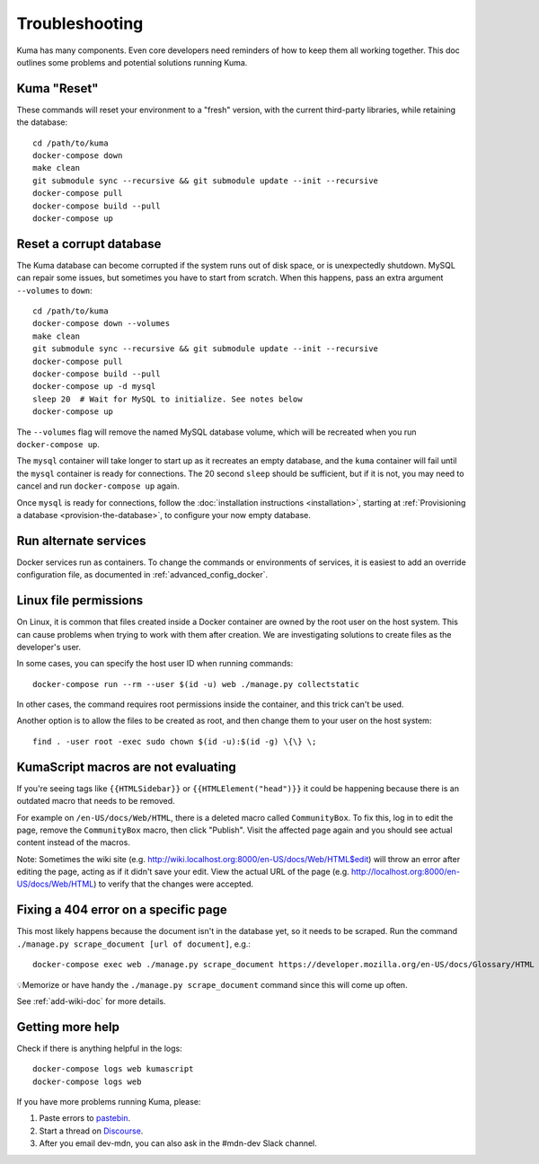 .. _Troubleshooting:

Troubleshooting
===============
Kuma has many components. Even core developers need reminders of how to keep
them all working together. This doc outlines some problems and potential
solutions running Kuma.

Kuma "Reset"
------------
These commands will reset your environment to a "fresh" version, with the
current third-party libraries, while retaining the database::

  cd /path/to/kuma
  docker-compose down
  make clean
  git submodule sync --recursive && git submodule update --init --recursive
  docker-compose pull
  docker-compose build --pull
  docker-compose up

Reset a corrupt database
------------------------
The Kuma database can become corrupted if the system runs out of disk space,
or is unexpectedly shutdown. MySQL can repair some issues, but sometimes you
have to start from scratch. When this happens, pass an extra argument
``--volumes`` to ``down``::

  cd /path/to/kuma
  docker-compose down --volumes
  make clean
  git submodule sync --recursive && git submodule update --init --recursive
  docker-compose pull
  docker-compose build --pull
  docker-compose up -d mysql
  sleep 20  # Wait for MySQL to initialize. See notes below
  docker-compose up

The ``--volumes`` flag will remove the named MySQL database volume, which will
be recreated when you run ``docker-compose up``.

The ``mysql`` container will take longer to start up as it recreates an empty
database, and the ``kuma`` container will fail until the ``mysql`` container
is ready for connections. The 20 second ``sleep`` should be sufficient, but
if it is not, you may need to cancel and run ``docker-compose up`` again.

Once ``mysql`` is ready for connections, follow the
:doc:`installation instructions <installation>`, starting at
:ref:`Provisioning a database <provision-the-database>`,
to configure your now empty database.

Run alternate services
----------------------
Docker services run as containers. To change the commands or environments of
services, it is easiest to add an override configuration file, as documented in
:ref:`advanced_config_docker`.

Linux file permissions
----------------------
On Linux, it is common that files created inside a Docker container are owned
by the root user on the host system. This can cause problems when trying to
work with them after creation. We are investigating solutions to create files
as the developer's user.

In some cases, you can specify the host user ID when running commands::

    docker-compose run --rm --user $(id -u) web ./manage.py collectstatic

In other cases, the command requires root permissions inside the container, and
this trick can't be used.

Another option is to allow the files to be created as root, and then change
them to your user on the host system::

    find . -user root -exec sudo chown $(id -u):$(id -g) \{\} \;

.. _more-help:

KumaScript macros are not evaluating
------------------------------------

If you're seeing tags like ``{{HTMLSidebar}}`` or ``{{HTMLElement("head")}}`` 
it could be happening because there is an outdated macro that needs to be 
removed. 

For example on ``/en-US/docs/Web/HTML``, there is a deleted macro called 
``CommunityBox``. To fix this, log in to edit the page, remove the 
``CommunityBox`` macro, then click "Publish".  Visit the affected page again 
and you should see actual content instead of the macros. 

Note: Sometimes the wiki site 
(e.g. http://wiki.localhost.org:8000/en-US/docs/Web/HTML$edit) will throw 
an error after editing the page, acting as if it didn't save your edit. View 
the actual URL of the page (e.g. http://localhost.org:8000/en-US/docs/Web/HTML)
to verify that the changes were accepted. 


Fixing a 404 error on a specific page
-------------------------------------

This most likely happens because the document isn't in the database yet, so it 
needs to be scraped. Run the command 
``./manage.py scrape_document [url of document]``, e.g.::
    
    docker-compose exec web ./manage.py scrape_document https://developer.mozilla.org/en-US/docs/Glossary/HTML

💡Memorize or have handy the ``./manage.py scrape_document`` command since 
this will come up often.

See :ref:`add-wiki-doc` for more details. 

Getting more help
-----------------
Check if there is anything helpful in the logs::

    docker-compose logs web kumascript
    docker-compose logs web

If you have more problems running Kuma, please:

#. Paste errors to `pastebin`_.
#. Start a thread on `Discourse`_.
#. After you email dev-mdn, you can also ask in the #mdn-dev Slack 
   channel.

.. _pastebin: https://pastebin.mozilla.org/
.. _Discourse: https://discourse.mozilla.org/c/mdn
.. _IRC: irc://irc.mozilla.org:6697/#mdndev
